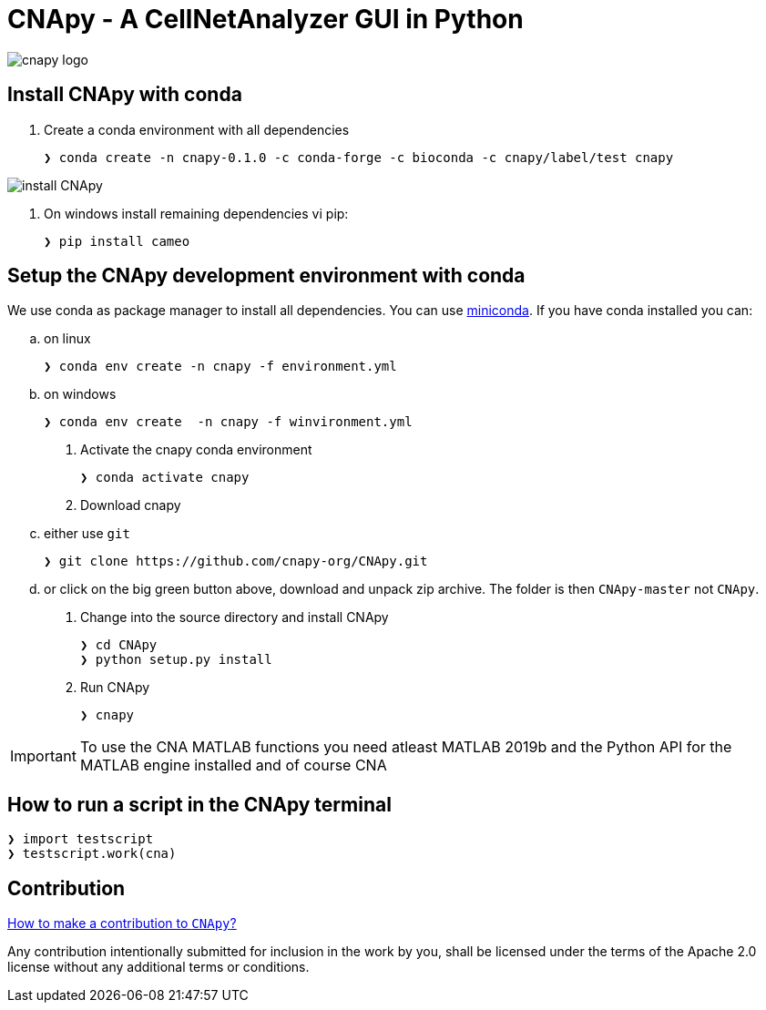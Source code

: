 = CNApy - A CellNetAnalyzer GUI in Python

image::cnapy/data/cnapylogo.svg[cnapy logo]


== Install CNApy with conda

. Create a conda environment with all dependencies

   ❯ conda create -n cnapy-0.1.0 -c conda-forge -c bioconda -c cnapy/label/test cnapy

image::assets/install-cnapy.svg[install CNApy]

. On windows install remaining dependencies vi pip:

   ❯ pip install cameo

== Setup the CNApy development environment with conda

We use conda as package manager to install all dependencies. You can use https://docs.conda.io/en/latest/miniconda.html[miniconda].
If you have conda installed you can:

.. on linux

  ❯ conda env create -n cnapy -f environment.yml

.. on windows

  ❯ conda env create  -n cnapy -f winvironment.yml

. Activate the cnapy conda environment

  ❯ conda activate cnapy

. Download cnapy

.. either use `git`
      
  ❯ git clone https://github.com/cnapy-org/CNApy.git

.. or click on the big green button above, download and unpack zip archive. The folder is then `CNApy-master` not `CNApy`.

. Change into the source directory and install CNApy
  
  ❯ cd CNApy
  ❯ python setup.py install

. Run CNApy
      
  ❯ cnapy


IMPORTANT: To use the CNA MATLAB functions you need atleast MATLAB 2019b and the Python API for the MATLAB engine installed and of course CNA



== How to run a script in the CNApy terminal

----
❯ import testscript
❯ testscript.work(cna)
----




== Contribution

https://github.com/cnapy-org/CNApy/blob/master/CONTRIBUTING.md[How to make a contribution to `CNApy`?]

Any contribution intentionally submitted for inclusion in the work by you, shall be licensed under the terms of the Apache 2.0 license without any additional terms or conditions.
